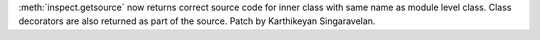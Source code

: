 :meth:`inspect.getsource` now returns correct source code for inner class
with same name as module level class. Class decorators are also returned as
part of the source. Patch by Karthikeyan Singaravelan.
